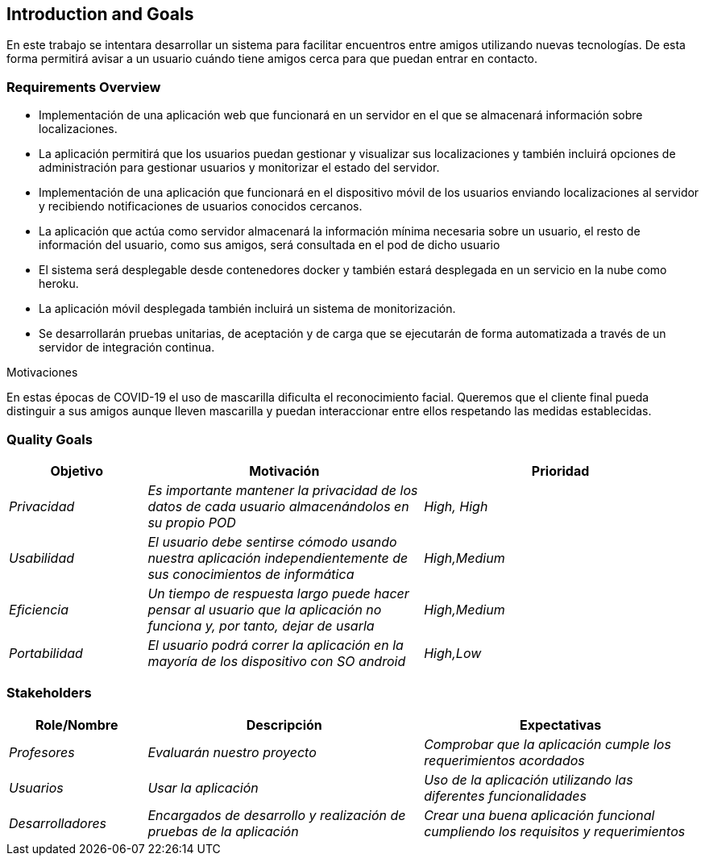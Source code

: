 [[section-introduction-and-goals]]
== Introduction and Goals

En este trabajo se intentara desarrollar un sistema para facilitar encuentros entre amigos utilizando nuevas tecnologías. De esta forma permitirá
avisar a un usuario cuándo tiene amigos cerca para que puedan entrar en contacto.

=== Requirements Overview

* Implementación de una aplicación web que funcionará en un servidor en el que se almacenará información sobre localizaciones.
* La aplicación permitirá que los usuarios puedan gestionar y visualizar sus localizaciones y también incluirá opciones de administración para gestionar usuarios y monitorizar el estado del servidor.
* Implementación de una aplicación que funcionará en el dispositivo móvil de los usuarios enviando localizaciones al servidor y recibiendo notificaciones de usuarios conocidos cercanos.
* La aplicación que actúa como servidor almacenará la información mínima necesaria sobre un usuario, el resto de información del usuario, como sus amigos, será consultada en el pod de dicho usuario
* El sistema será desplegable desde contenedores docker y también estará desplegada en un servicio en la nube como heroku.
* La aplicación móvil desplegada también incluirá un sistema de monitorización.
* Se desarrollarán pruebas unitarias, de aceptación y de carga que se ejecutarán de forma automatizada a través de un servidor de integración continua.

.Motivaciones
En estas épocas de COVID-19 el uso de mascarilla dificulta el reconocimiento facial. Queremos que el cliente final pueda distinguir a sus amigos aunque lleven mascarilla y puedan interaccionar entre ellos respetando las medidas establecidas.


=== Quality Goals

[options="header",cols="1,2,2"]
|===
Objetivo|Motivación|Prioridad|
_Privacidad_| _Es importante mantener la privacidad de los datos de cada usuario almacenándolos en su propio POD_| _High, High_ |
_Usabilidad_| _El usuario debe sentirse cómodo usando nuestra aplicación independientemente de sus conocimientos de informática_| _High,Medium_ |
_Eficiencia_| _Un tiempo de respuesta largo puede hacer pensar al usuario que la aplicación no funciona y, por tanto, dejar de usarla_| _High,Medium_ |
_Portabilidad_| _El usuario podrá correr la aplicación en la mayoría de los dispositivo con SO android_| _High,Low_ |

|===


=== Stakeholders


[options="header",cols="1,2,2"]
|===
|Role/Nombre|Descripción|Expectativas
| _Profesores_ | _Evaluarán nuestro proyecto_ | _Comprobar que la aplicación cumple los requerimientos acordados_
| _Usuarios_ | _Usar la aplicación_ | _Uso de la aplicación utilizando las diferentes funcionalidades_
| _Desarrolladores_ | _Encargados de desarrollo y realización de pruebas de la aplicación_ | _Crear una buena aplicación funcional cumpliendo los requisitos y requerimientos_
|===